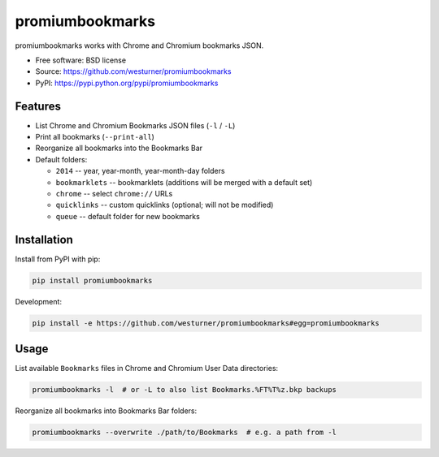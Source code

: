 ===============================
promiumbookmarks
===============================

.. image:: https://badge.fury.io/py/promiumbookmarks.png
    :target: http://badge.fury.io/py/promiumbookmarks

.. .. image:: https://travis-ci.org/westurner/promiumbookmarks.png?branch=master
..        :target: https://travis-ci.org/westurner/promiumbookmarks

.. image:: https://pypip.in/d/promiumbookmarks/badge.png
        :target: https://pypi.python.org/pypi/promiumbookmarks


promiumbookmarks works with Chrome and Chromium bookmarks JSON.

* Free software: BSD license
* Source: https://github.com/westurner/promiumbookmarks
* PyPI: https://pypi.python.org/pypi/promiumbookmarks

.. * Documentation: https://promiumbookmarks.readthedocs.org.

Features
--------

* List Chrome and Chromium Bookmarks JSON files (``-l`` / ``-L``)
* Print all bookmarks (``--print-all``)
* Reorganize all bookmarks into the Bookmarks Bar
  

* Default folders:

  * ``2014`` -- year, year-month, year-month-day folders
  * ``bookmarklets`` -- bookmarklets (additions will be merged with a default
    set)
  * ``chrome`` -- select ``chrome://`` URLs
  * ``quicklinks`` -- custom quicklinks (optional; will not be modified)
  * ``queue`` -- default folder for new bookmarks

Installation
--------------
Install from PyPI with pip:

.. code:: bash

   pip install promiumbookmarks

Development:

.. code:: bash

   pip install -e https://github.com/westurner/promiumbookmarks#egg=promiumbookmarks


Usage
-------
List available ``Bookmarks`` files in Chrome and Chromium User Data
directories:

.. code:: bash

   promiumbookmarks -l  # or -L to also list Bookmarks.%FT%T%z.bkp backups

Reorganize all bookmarks into Bookmarks Bar folders:

.. code:: bash

   promiumbookmarks --overwrite ./path/to/Bookmarks  # e.g. a path from -l
